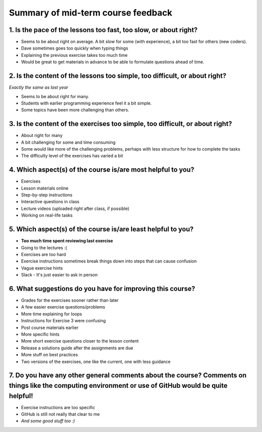 Summary of mid-term course feedback
===================================

1. Is the pace of the lessons too fast, too slow, or about right?
-----------------------------------------------------------------

- Seems to be about right on average. A bit slow for some (with experience), a bit too fast for others (new coders).
- Dave sometimes goes too quickly when typing things
- Explaining the previous exercise takes too much time
- Would be great to get materials in advance to be able to formulate questions ahead of time.

2. Is the content of the lessons too simple, too difficult, or about right?
---------------------------------------------------------------------------

*Exactly the same as last year*

- Seems to be about right for many.
- Students with earlier programming experience feel it a bit simple.
- Some topics have been more challenging than others.

3. Is the content of the exercises too simple, too difficult, or about right?
-----------------------------------------------------------------------------

- About right for many
- A bit challenging for some and time consuming
- Some would like more of the challenging problems, perhaps with less structure for how to complete the tasks
- The difficulty level of the exercises has varied a bit

4. Which aspect(s) of the course is/are most helpful to you?
------------------------------------------------------------

- Exercises
- Lesson materials online
- Step-by-step instructions
- Interactive questions in class
- Lecture videos (uploaded right after class, if possible)
- Working on real-life tasks

5. Which aspect(s) of the course is/are least helpful to you?
-------------------------------------------------------------

- **Too much time spent reviewing last exercise**
- Going to the lectures :(
- Exercises are too hard
- Exercise instructions sometimes break things down into steps that can cause confusion
- Vague exercise hints
- Slack - It's just easier to ask in person

6. What suggestions do you have for improving this course?
----------------------------------------------------------

- Grades for the exercises sooner rather than later
- A few easier exercise questions/problems
- More time explaining for loops
- Instructions for Exercise 3 were confusing
- Post course materials earlier
- More specific hints
- More short exercise questions closer to the lesson content
- Release a solutions guide after the assignments are due
- More stuff on best practices
- Two versions of the exercises, one like the current, one with less guidance

7. Do you have any other general comments about the course? Comments on things like the computing environment or use of GitHub would be quite helpful!
------------------------------------------------------------------------------------------------------------------------------------------------------

- Exercise instructions are too specific
- GitHub is still not really that clear to me
- *And some good stuff too :)*
